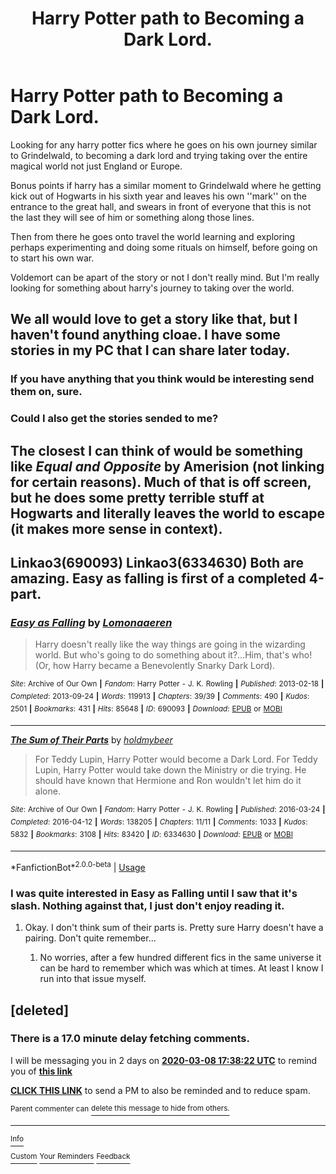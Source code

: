 #+TITLE: Harry Potter path to Becoming a Dark Lord.

* Harry Potter path to Becoming a Dark Lord.
:PROPERTIES:
:Author: F_Tammes99
:Score: 12
:DateUnix: 1583412426.0
:DateShort: 2020-Mar-05
:FlairText: Request
:END:
Looking for any harry potter fics where he goes on his own journey similar to Grindelwald, to becoming a dark lord and trying taking over the entire magical world not just England or Europe.

Bonus points if harry has a similar moment to Grindelwald where he getting kick out of Hogwarts in his sixth year and leaves his own ''mark'' on the entrance to the great hall, and swears in front of everyone that this is not the last they will see of him or something along those lines.

Then from there he goes onto travel the world learning and exploring perhaps experimenting and doing some rituals on himself, before going on to start his own war.

Voldemort can be apart of the story or not I don't really mind. But I'm really looking for something about harry's journey to taking over the world.


** We all would love to get a story like that, but I haven't found anything cloae. I have some stories in my PC that I can share later today.
:PROPERTIES:
:Author: mrcaster
:Score: 6
:DateUnix: 1583420470.0
:DateShort: 2020-Mar-05
:END:

*** If you have anything that you think would be interesting send them on, sure.
:PROPERTIES:
:Author: F_Tammes99
:Score: 5
:DateUnix: 1583420554.0
:DateShort: 2020-Mar-05
:END:


*** Could I also get the stories sended to me?
:PROPERTIES:
:Author: Tomczakowski
:Score: 1
:DateUnix: 1583509130.0
:DateShort: 2020-Mar-06
:END:


** The closest I can think of would be something like /Equal and Opposite/ by Amerision (not linking for certain reasons). Much of that is off screen, but he does some pretty terrible stuff at Hogwarts and literally leaves the world to escape (it makes more sense in context).
:PROPERTIES:
:Author: XeshTrill
:Score: 6
:DateUnix: 1583422482.0
:DateShort: 2020-Mar-05
:END:


** Linkao3(690093) Linkao3(6334630) Both are amazing. Easy as falling is first of a completed 4-part.
:PROPERTIES:
:Author: SimonSherlockPotter
:Score: 3
:DateUnix: 1583443093.0
:DateShort: 2020-Mar-06
:END:

*** [[https://archiveofourown.org/works/690093][*/Easy as Falling/*]] by [[https://www.archiveofourown.org/users/Lomonaaeren/pseuds/Lomonaaeren][/Lomonaaeren/]]

#+begin_quote
  Harry doesn't really like the way things are going in the wizarding world. But who's going to do something about it?...Him, that's who! (Or, how Harry became a Benevolently Snarky Dark Lord).
#+end_quote

^{/Site/:} ^{Archive} ^{of} ^{Our} ^{Own} ^{*|*} ^{/Fandom/:} ^{Harry} ^{Potter} ^{-} ^{J.} ^{K.} ^{Rowling} ^{*|*} ^{/Published/:} ^{2013-02-18} ^{*|*} ^{/Completed/:} ^{2013-09-24} ^{*|*} ^{/Words/:} ^{119913} ^{*|*} ^{/Chapters/:} ^{39/39} ^{*|*} ^{/Comments/:} ^{490} ^{*|*} ^{/Kudos/:} ^{2501} ^{*|*} ^{/Bookmarks/:} ^{431} ^{*|*} ^{/Hits/:} ^{85648} ^{*|*} ^{/ID/:} ^{690093} ^{*|*} ^{/Download/:} ^{[[https://archiveofourown.org/downloads/690093/Easy%20as%20Falling.epub?updated_at=1556531993][EPUB]]} ^{or} ^{[[https://archiveofourown.org/downloads/690093/Easy%20as%20Falling.mobi?updated_at=1556531993][MOBI]]}

--------------

[[https://archiveofourown.org/works/6334630][*/The Sum of Their Parts/*]] by [[https://www.archiveofourown.org/users/holdmybeer/pseuds/holdmybeer][/holdmybeer/]]

#+begin_quote
  For Teddy Lupin, Harry Potter would become a Dark Lord. For Teddy Lupin, Harry Potter would take down the Ministry or die trying. He should have known that Hermione and Ron wouldn't let him do it alone.
#+end_quote

^{/Site/:} ^{Archive} ^{of} ^{Our} ^{Own} ^{*|*} ^{/Fandom/:} ^{Harry} ^{Potter} ^{-} ^{J.} ^{K.} ^{Rowling} ^{*|*} ^{/Published/:} ^{2016-03-24} ^{*|*} ^{/Completed/:} ^{2016-04-12} ^{*|*} ^{/Words/:} ^{138205} ^{*|*} ^{/Chapters/:} ^{11/11} ^{*|*} ^{/Comments/:} ^{1033} ^{*|*} ^{/Kudos/:} ^{5832} ^{*|*} ^{/Bookmarks/:} ^{3108} ^{*|*} ^{/Hits/:} ^{83420} ^{*|*} ^{/ID/:} ^{6334630} ^{*|*} ^{/Download/:} ^{[[https://archiveofourown.org/downloads/6334630/The%20Sum%20of%20Their%20Parts.epub?updated_at=1567127486][EPUB]]} ^{or} ^{[[https://archiveofourown.org/downloads/6334630/The%20Sum%20of%20Their%20Parts.mobi?updated_at=1567127486][MOBI]]}

--------------

*FanfictionBot*^{2.0.0-beta} | [[https://github.com/tusing/reddit-ffn-bot/wiki/Usage][Usage]]
:PROPERTIES:
:Author: FanfictionBot
:Score: 1
:DateUnix: 1583443108.0
:DateShort: 2020-Mar-06
:END:


*** I was quite interested in Easy as Falling until I saw that it's slash. Nothing against that, I just don't enjoy reading it.
:PROPERTIES:
:Author: DarkDude2313
:Score: 1
:DateUnix: 1583543645.0
:DateShort: 2020-Mar-07
:END:

**** Okay. I don't think sum of their parts is. Pretty sure Harry doesn't have a pairing. Don't quite remember...
:PROPERTIES:
:Author: SimonSherlockPotter
:Score: 1
:DateUnix: 1583544518.0
:DateShort: 2020-Mar-07
:END:

***** No worries, after a few hundred different fics in the same universe it can be hard to remember which was which at times. At least I know I run into that issue myself.
:PROPERTIES:
:Author: DarkDude2313
:Score: 1
:DateUnix: 1583544621.0
:DateShort: 2020-Mar-07
:END:


** [deleted]
:PROPERTIES:
:Score: 1
:DateUnix: 1583516302.0
:DateShort: 2020-Mar-06
:END:

*** There is a 17.0 minute delay fetching comments.

I will be messaging you in 2 days on [[http://www.wolframalpha.com/input/?i=2020-03-08%2017:38:22%20UTC%20To%20Local%20Time][*2020-03-08 17:38:22 UTC*]] to remind you of [[https://np.reddit.com/r/HPfanfiction/comments/fdur0d/harry_potter_path_to_becoming_a_dark_lord/fjnxi2o/?context=3][*this link*]]

[[https://np.reddit.com/message/compose/?to=RemindMeBot&subject=Reminder&message=%5Bhttps%3A%2F%2Fwww.reddit.com%2Fr%2FHPfanfiction%2Fcomments%2Ffdur0d%2Fharry_potter_path_to_becoming_a_dark_lord%2Ffjnxi2o%2F%5D%0A%0ARemindMe%21%202020-03-08%2017%3A38%3A22%20UTC][*CLICK THIS LINK*]] to send a PM to also be reminded and to reduce spam.

^{Parent commenter can} [[https://np.reddit.com/message/compose/?to=RemindMeBot&subject=Delete%20Comment&message=Delete%21%20fdur0d][^{delete this message to hide from others.}]]

--------------

[[https://np.reddit.com/r/RemindMeBot/comments/e1bko7/remindmebot_info_v21/][^{Info}]]

[[https://np.reddit.com/message/compose/?to=RemindMeBot&subject=Reminder&message=%5BLink%20or%20message%20inside%20square%20brackets%5D%0A%0ARemindMe%21%20Time%20period%20here][^{Custom}]]
[[https://np.reddit.com/message/compose/?to=RemindMeBot&subject=List%20Of%20Reminders&message=MyReminders%21][^{Your Reminders}]]
[[https://np.reddit.com/message/compose/?to=Watchful1&subject=RemindMeBot%20Feedback][^{Feedback}]]
:PROPERTIES:
:Author: RemindMeBot
:Score: 1
:DateUnix: 1583517392.0
:DateShort: 2020-Mar-06
:END:
